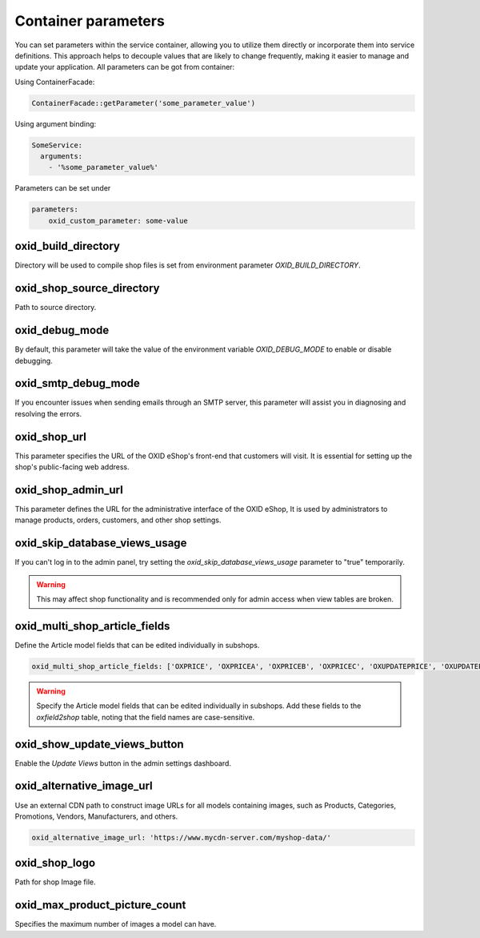 Container parameters
====================

You can set parameters within the service container, allowing you to utilize them directly or incorporate them into service definitions. This approach helps to decouple values that are likely to change frequently, making it easier to manage and update your application.
All parameters can be got from container:

Using ContainerFacade:

.. code:: php

    ContainerFacade::getParameter('some_parameter_value')

Using argument binding:

.. code:: yaml

      SomeService:
        arguments:
          - '%some_parameter_value%'


Parameters can be set under

.. code:: yaml

    parameters:
        oxid_custom_parameter: some-value

oxid_build_directory
^^^^^^^^^^^^^^^^^^^^

Directory will be used to compile shop files is set from environment parameter `OXID_BUILD_DIRECTORY`.

oxid_shop_source_directory
^^^^^^^^^^^^^^^^^^^^^^^^^^

Path to source directory.

oxid_debug_mode
^^^^^^^^^^^^^^^

By default, this parameter will take the value of the environment variable `OXID_DEBUG_MODE` to enable or disable debugging.

oxid_smtp_debug_mode
^^^^^^^^^^^^^^^^^^^^

If you encounter issues when sending emails through an SMTP server, this parameter will assist you in diagnosing and resolving the errors.

oxid_shop_url
^^^^^^^^^^^^^

This parameter specifies the URL of the OXID eShop's front-end that customers will visit. It is essential for setting up the shop's public-facing web address.

oxid_shop_admin_url
^^^^^^^^^^^^^^^^^^^

This parameter defines the URL for the administrative interface of the OXID eShop, It is used by administrators to manage products, orders, customers, and other shop settings.

oxid_skip_database_views_usage
^^^^^^^^^^^^^^^^^^^^^^^^^^^^^^

If you can't log in to the admin panel, try setting the `oxid_skip_database_views_usage` parameter to "true" temporarily.

.. warning::

    This may affect shop functionality and is recommended only for admin access when view tables are broken.

oxid_multi_shop_article_fields
^^^^^^^^^^^^^^^^^^^^^^^^^^^^^^

Define the Article model fields that can be edited individually in subshops.

.. code:: yaml

    oxid_multi_shop_article_fields: ['OXPRICE', 'OXPRICEA', 'OXPRICEB', 'OXPRICEC', 'OXUPDATEPRICE', 'OXUPDATEPRICEA', 'OXUPDATEPRICEB', 'OXUPDATEPRICEC', 'OXUPDATEPRICETIME']

.. warning::

    Specify the Article model fields that can be edited individually in subshops. Add these fields to the `oxfield2shop` table, noting that the field names are case-sensitive.

oxid_show_update_views_button
^^^^^^^^^^^^^^^^^^^^^^^^^^^^^

Enable the `Update Views` button in the admin settings dashboard.

oxid_alternative_image_url
^^^^^^^^^^^^^^^^^^^^^^^^^^

Use an external CDN path to construct image URLs for all models containing images, such as Products, Categories, Promotions, Vendors, Manufacturers, and others.

.. code:: yaml

    oxid_alternative_image_url: 'https://www.mycdn-server.com/myshop-data/'

oxid_shop_logo
^^^^^^^^^^^^^^

Path for shop Image file.

oxid_max_product_picture_count
^^^^^^^^^^^^^^^^^^^^^^^^^^^^^^

Specifies the maximum number of images a model can have.